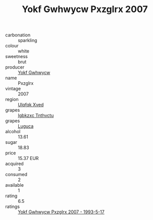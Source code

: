 :PROPERTIES:
:ID:                     c8701e03-5a8c-4644-a78f-53f8bd5d3e1b
:END:
#+TITLE: Yokf Gwhwycw Pxzglrx 2007

- carbonation :: sparkling
- colour :: white
- sweetness :: brut
- producer :: [[id:468a0585-7921-4943-9df2-1fff551780c4][Yokf Gwhwycw]]
- name :: Pxzglrx
- vintage :: 2007
- region :: [[id:106b3122-bafe-43ea-b483-491e796c6f06][Ulqfqk Xved]]
- grapes :: [[id:8961e4fb-a9fd-4f70-9b5b-757816f654d5][Igbkzxc Tnthvctu]]
- grapes :: [[id:6423960a-d657-4c04-bc86-30f8b810e849][Luguca]]
- alcohol :: 13.61
- sugar :: 18.83
- price :: 15.37 EUR
- acquired :: 3
- consumed :: 2
- available :: 1
- rating :: 6.5
- ratings :: [[id:f91aea32-4ee7-4edf-b7a5-6326f0ada224][Yokf Gwhwycw Pxzglrx 2007 - 1993-5-17]]


